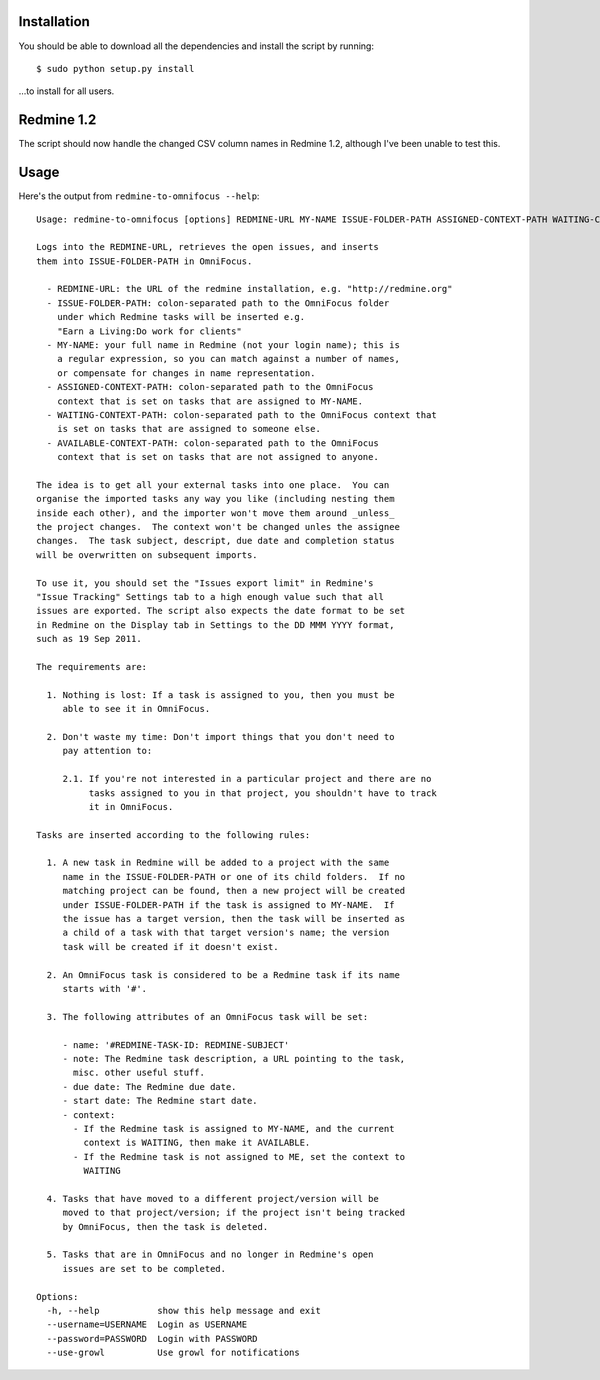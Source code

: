 Installation
============

You should be able to download all the dependencies and install the
script by running::

    $ sudo python setup.py install

...to install for all users.

Redmine 1.2
===========

The script should now handle the changed CSV column names in Redmine
1.2, although I've been unable to test this.

Usage
=====

Here's the output from ``redmine-to-omnifocus --help``::

  Usage: redmine-to-omnifocus [options] REDMINE-URL MY-NAME ISSUE-FOLDER-PATH ASSIGNED-CONTEXT-PATH WAITING-CONTEXT-PATH AVAILABLE-CONTEXT-PATH

  Logs into the REDMINE-URL, retrieves the open issues, and inserts
  them into ISSUE-FOLDER-PATH in OmniFocus.

    - REDMINE-URL: the URL of the redmine installation, e.g. "http://redmine.org"
    - ISSUE-FOLDER-PATH: colon-separated path to the OmniFocus folder
      under which Redmine tasks will be inserted e.g.
      "Earn a Living:Do work for clients"
    - MY-NAME: your full name in Redmine (not your login name); this is
      a regular expression, so you can match against a number of names,
      or compensate for changes in name representation.
    - ASSIGNED-CONTEXT-PATH: colon-separated path to the OmniFocus
      context that is set on tasks that are assigned to MY-NAME.
    - WAITING-CONTEXT-PATH: colon-separated path to the OmniFocus context that
      is set on tasks that are assigned to someone else.
    - AVAILABLE-CONTEXT-PATH: colon-separated path to the OmniFocus
      context that is set on tasks that are not assigned to anyone.

  The idea is to get all your external tasks into one place.  You can
  organise the imported tasks any way you like (including nesting them
  inside each other), and the importer won't move them around _unless_
  the project changes.  The context won't be changed unles the assignee
  changes.  The task subject, descript, due date and completion status
  will be overwritten on subsequent imports.

  To use it, you should set the "Issues export limit" in Redmine's
  "Issue Tracking" Settings tab to a high enough value such that all
  issues are exported. The script also expects the date format to be set
  in Redmine on the Display tab in Settings to the DD MMM YYYY format,
  such as 19 Sep 2011.

  The requirements are:

    1. Nothing is lost: If a task is assigned to you, then you must be
       able to see it in OmniFocus.

    2. Don't waste my time: Don't import things that you don't need to
       pay attention to:

       2.1. If you're not interested in a particular project and there are no
            tasks assigned to you in that project, you shouldn't have to track
            it in OmniFocus.

  Tasks are inserted according to the following rules:

    1. A new task in Redmine will be added to a project with the same
       name in the ISSUE-FOLDER-PATH or one of its child folders.  If no
       matching project can be found, then a new project will be created
       under ISSUE-FOLDER-PATH if the task is assigned to MY-NAME.  If
       the issue has a target version, then the task will be inserted as
       a child of a task with that target version's name; the version
       task will be created if it doesn't exist.

    2. An OmniFocus task is considered to be a Redmine task if its name
       starts with '#'.

    3. The following attributes of an OmniFocus task will be set:

       - name: '#REDMINE-TASK-ID: REDMINE-SUBJECT'
       - note: The Redmine task description, a URL pointing to the task,
         misc. other useful stuff.
       - due date: The Redmine due date.
       - start date: The Redmine start date.
       - context:
         - If the Redmine task is assigned to MY-NAME, and the current
           context is WAITING, then make it AVAILABLE.
         - If the Redmine task is not assigned to ME, set the context to
           WAITING

    4. Tasks that have moved to a different project/version will be
       moved to that project/version; if the project isn't being tracked
       by OmniFocus, then the task is deleted.

    5. Tasks that are in OmniFocus and no longer in Redmine's open
       issues are set to be completed.

  Options:
    -h, --help           show this help message and exit
    --username=USERNAME  Login as USERNAME
    --password=PASSWORD  Login with PASSWORD
    --use-growl          Use growl for notifications
